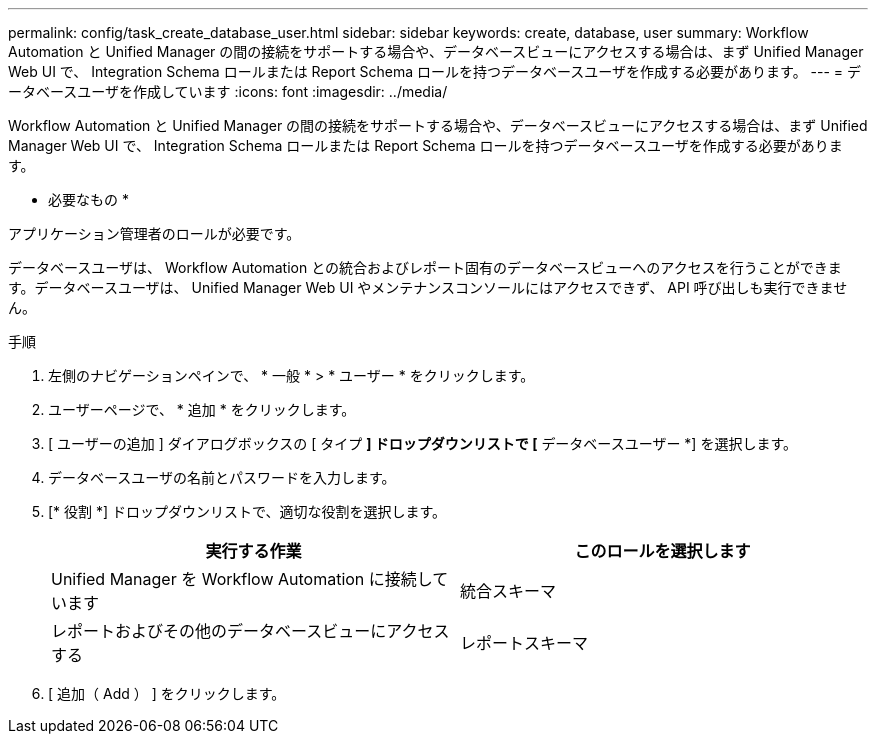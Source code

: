 ---
permalink: config/task_create_database_user.html 
sidebar: sidebar 
keywords: create, database, user 
summary: Workflow Automation と Unified Manager の間の接続をサポートする場合や、データベースビューにアクセスする場合は、まず Unified Manager Web UI で、 Integration Schema ロールまたは Report Schema ロールを持つデータベースユーザを作成する必要があります。 
---
= データベースユーザを作成しています
:icons: font
:imagesdir: ../media/


[role="lead"]
Workflow Automation と Unified Manager の間の接続をサポートする場合や、データベースビューにアクセスする場合は、まず Unified Manager Web UI で、 Integration Schema ロールまたは Report Schema ロールを持つデータベースユーザを作成する必要があります。

* 必要なもの *

アプリケーション管理者のロールが必要です。

データベースユーザは、 Workflow Automation との統合およびレポート固有のデータベースビューへのアクセスを行うことができます。データベースユーザは、 Unified Manager Web UI やメンテナンスコンソールにはアクセスできず、 API 呼び出しも実行できません。

.手順
. 左側のナビゲーションペインで、 * 一般 * > * ユーザー * をクリックします。
. ユーザーページで、 * 追加 * をクリックします。
. [ ユーザーの追加 ] ダイアログボックスの [ タイプ *] ドロップダウンリストで [* データベースユーザー *] を選択します。
. データベースユーザの名前とパスワードを入力します。
. [* 役割 *] ドロップダウンリストで、適切な役割を選択します。
+
[cols="2*"]
|===
| 実行する作業 | このロールを選択します 


 a| 
Unified Manager を Workflow Automation に接続しています
 a| 
統合スキーマ



 a| 
レポートおよびその他のデータベースビューにアクセスする
 a| 
レポートスキーマ

|===
. [ 追加（ Add ） ] をクリックします。

